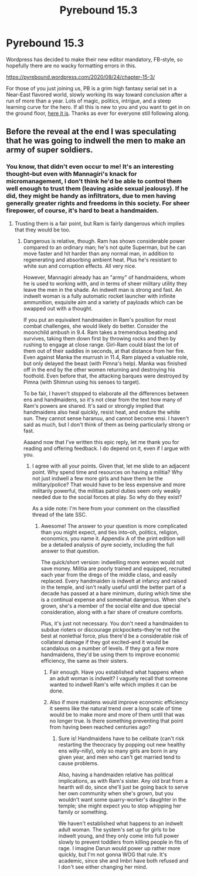 #+TITLE: Pyrebound 15.3

* Pyrebound 15.3
:PROPERTIES:
:Author: RedSheepCole
:Score: 23
:DateUnix: 1598298855.0
:DateShort: 2020-Aug-25
:END:
Wordpress has decided to make their new editor mandatory, FB-style, so hopefully there are no wacky formatting errors in this.

[[https://pyrebound.wordpress.com/2020/08/24/chapter-15-3/]]

For those of you just joining us, PB is a grim high fantasy serial set in a Near-East flavored world, slowly working its way toward conclusion after a run of more than a year. Lots of magic, politics, intrigue, and a steep learning curve for the hero. If all this is new to you and you want to get in on the ground floor, [[https://pyrebound.wordpress.com/2019/01/17/one-a-child-of-the-hearth/][here it is]]. Thanks as ever for everyone still following along.


** Before the reveal at the end I was speculating that he was going to indwell the men to make an army of super soldiers.
:PROPERTIES:
:Author: Eledex
:Score: 3
:DateUnix: 1598384269.0
:DateShort: 2020-Aug-26
:END:

*** You know, that didn't even occur to me! It's an interesting thought--but even with Mannagiri's knack for micromanagement, I don't think he'd be able to control them well enough to trust them (leaving aside sexual jealousy). If he did, they might be handy as infiltrators, due to men having generally greater rights and freedoms in this society. For sheer firepower, of course, it's hard to beat a handmaiden.
:PROPERTIES:
:Author: RedSheepCole
:Score: 3
:DateUnix: 1598388256.0
:DateShort: 2020-Aug-26
:END:

**** Trusting them is a fair point, but Ram is fairly dangerous which implies that they would be too.
:PROPERTIES:
:Author: Eledex
:Score: 3
:DateUnix: 1598391622.0
:DateShort: 2020-Aug-26
:END:

***** Dangerous is relative, though. Ram has shown considerable power compared to an ordinary man; he's not quite Superman, but he can move faster and hit harder than any normal man, in addition to regenerating and absorbing ambient heat. Plus he's resistant to white sun and corruption effects. All very nice.

However, Mannagiri already has an "army" of handmaidens, whom he is used to working with, and in terms of sheer military utility they leave the men in the shade. An indwelt man is strong and fast. An indwelt woman is a fully automatic rocket launcher with infinite ammunition, exquisite aim and a variety of payloads which can be swapped out with a thought.

If you put an equivalent handmaiden in Ram's position for most combat challenges, she would likely do better. Consider the moonchild ambush in 9.4. Ram takes a tremendous beating and survives, taking them down first by throwing rocks and then by rushing to engage at close range. Girl-Ram could blast the lot of them out of their saddles in seconds, at that distance from her fire. Even against Manka the murrush in 11.4, Ram played a valuable role, but only delayed the beast (with Pimna's help). Manka was finished off in the end by the other women returning and destroying his foothold. Even before that, the attacking barques were destroyed by Pimna (with Shimrun using his senses to target).

To be fair, I haven't stopped to elaborate all the differences between ens and handmaidens, so it's not clear from the text how many of Ram's powers are shared. It's said or strongly implied that handmaidens also heal quickly, resist heat, and endure the white sun. They cannot sense haranuu, and cannot become ensi. I haven't said as much, but I don't think of them as being particularly strong or fast.

Aaaand now that I've written this epic reply, let me thank you for reading and offering feedback. I do depend on it, even if I argue with you.
:PROPERTIES:
:Author: RedSheepCole
:Score: 4
:DateUnix: 1598392805.0
:DateShort: 2020-Aug-26
:END:

****** I agree with all your points. Given that, let me slide to an adjacent point. Why spend time and resources on having a militia? Why not just indwell a few more girls and have them be the military/police? That would have to be less expensive and more militarily powerful, the militias patrol duties seem only weakly needed due to the social forces at play. So why do they exist?

As a side note: I'm here from your comment on the classified thread of the late SSC.
:PROPERTIES:
:Author: Eledex
:Score: 2
:DateUnix: 1598406475.0
:DateShort: 2020-Aug-26
:END:

******* Awesome! The answer to your question is more complicated than you might expect, and ties into--oh, politics, religion, economics, you name it. Appendix A of the print edition will be a detailed analysis of pyre society, including the full answer to that question.

The quick/short version: indwelling more women would not save money. Militia are poorly trained and equipped, recruited each year from the dregs of the middle class, and easily replaced. Every handmaiden is indwelt at infancy and raised in the temple, and isn't really useful until the better part of a decade has passed at a bare minimum, during which time she is a continual expense and somewhat dangerous. When she's grown, she's a member of the social elite and due special consideration, along with a fair share of creature comforts.

Plus, it's just not necessary. You don't need a handmaiden to subdue rioters or discourage pickpockets--they're not the best at nonlethal force, plus there'd be a considerable risk of collateral damage if they got excited--and it would be scandalous on a number of levels. If they got a few more handmaidens, they'd be using them to improve economic efficiency, the same as their sisters.
:PROPERTIES:
:Author: RedSheepCole
:Score: 2
:DateUnix: 1598408028.0
:DateShort: 2020-Aug-26
:END:

******** Fair enough. Have you established what happens when an adult woman is indwelt? I vaguely recall that someone wanted to indwell Ram's wife which implies it can be done.
:PROPERTIES:
:Author: Eledex
:Score: 1
:DateUnix: 1598415818.0
:DateShort: 2020-Aug-26
:END:


******** Also if more maidens would improve economic efficiency it seems like the natural trend over a long scale of time would be to make more and more of them until that was no longer true. Is there something preventing that point from having been reached centuries ago?
:PROPERTIES:
:Author: Eledex
:Score: 1
:DateUnix: 1598415902.0
:DateShort: 2020-Aug-26
:END:

********* Sure is! Handmaidens have to be celibate (can't risk restarting the theocracy by popping out new healthy ens willy-nilly), only so many girls are born in any given year, and men who can't get married tend to cause problems.

Also, having a handmaiden relative has political implications, as with Ram's sister. Any old brat from a hearth will do, since she'll just be going back to serve her own community when she's grown, but you wouldn't want some quarry-worker's daughter in the temple; she might expect you to stop whipping her family or something.

We haven't established what happens to an indwelt adult woman. The system's set up for girls to be indwelt young, and they only come into full power slowly to prevent toddlers from killing people in fits of rage. I imagine Darun would power up rather more quickly, but I'm not gonna WOG that rule. It's academic, since she and Imbri have both refused and I don't see either changing her mind.
:PROPERTIES:
:Author: RedSheepCole
:Score: 2
:DateUnix: 1598439782.0
:DateShort: 2020-Aug-26
:END:
